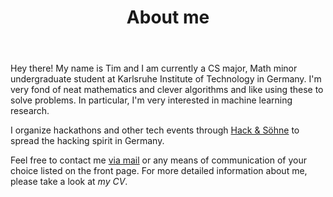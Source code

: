#+TITLE: About me
#+slug = "about"

#+ATTR_HTML: :style float: left; width:40%; margin-right: 3rem; border: 1px solid;
[[file:images/me.jpg]]

Hey there! My name is Tim and I am currently a CS major, Math minor undergraduate student at Karlsruhe Institute of Technology in Germany. I'm very fond of neat mathematics and clever algorithms and like using these to solve problems. In particular, I'm very interested in machine learning research.

I organize hackathons and other tech events through [[https://hackundsoehne.de][Hack & Söhne]] to spread the hacking spirit in Germany.

Feel free to contact me [[mailto:hello@timwei.land][via mail]] or any means of communication of your choice listed on the front page. For more detailed information about me, please take a look at [[cv.pdf][my CV]].
